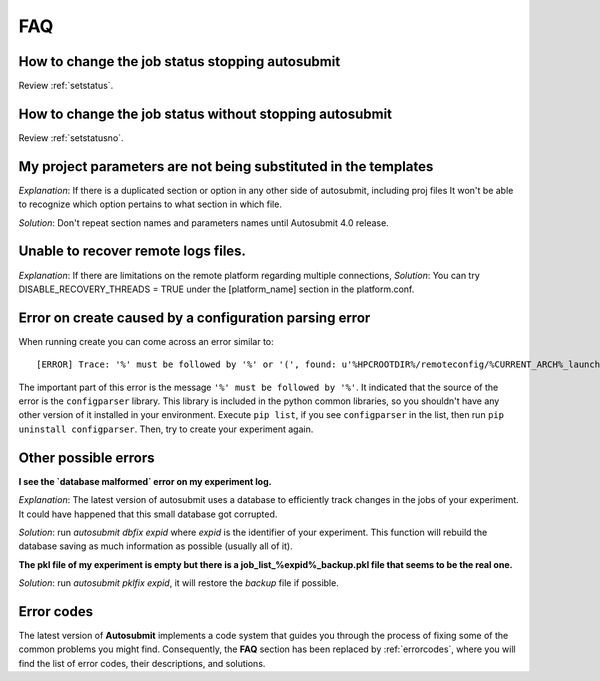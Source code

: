 ###
FAQ
###

How to change the job status stopping autosubmit
================================================

Review :ref:`setstatus`.

How to change the job status without stopping autosubmit
========================================================

Review :ref:`setstatusno`.

My project parameters are not being substituted in the templates
================================================================

*Explanation*: If there is a duplicated section or option in any other side of autosubmit, including proj files It won't be able to recognize which option pertains to what section in which file.

*Solution*: Don't repeat section names and parameters names until Autosubmit 4.0 release.

Unable to recover remote logs files.
========================================================

*Explanation*: If there are limitations on the remote platform regarding multiple connections,
*Solution*:  You can try DISABLE_RECOVERY_THREADS = TRUE under the [platform_name] section in the platform.conf.

Error on create caused by a configuration parsing error
=======================================================

When running create you can come across an error similar to:
::

    [ERROR] Trace: '%' must be followed by '%' or '(', found: u'%HPCROOTDIR%/remoteconfig/%CURRENT_ARCH%_launcher.sh'

The important part of this error is the message ``'%' must be followed by '%'``. It indicated that the source of the error is the ``configparser`` library.
This library is included in the python common libraries, so you shouldn't have any other version of it installed in your environment. Execute ``pip list``, if you see
``configparser`` in the list, then run ``pip uninstall configparser``. Then, try to create your experiment again.

Other possible errors
=====================

**I see the `database malformed` error on my experiment log.**

*Explanation*: The latest version of autosubmit uses a database to efficiently track changes in the jobs of your experiment. It could have happened that this small database got corrupted.

*Solution*: run `autosubmit dbfix expid` where `expid` is the identifier of your experiment. This function will rebuild the database saving as much information as possible (usually all of it).

**The pkl file of my experiment is empty but there is a job_list_%expid%_backup.pkl file that seems to be the real one.**

*Solution*: run `autosubmit pklfix expid`, it will restore the `backup` file if possible.

Error codes
===========

The latest version of **Autosubmit** implements a code system that guides you through the process of fixing some of the common problems you might find. Consequently, the **FAQ** section has been replaced by :ref:`errorcodes`, where you will find the list of error codes, their descriptions, and solutions.